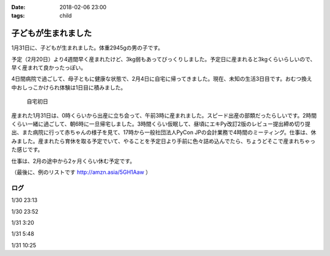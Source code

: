 :date: 2018-02-06 23:00
:tags: child

====================
子どもが生まれました
====================

1月31日に、子どもが生まれました。体重2945gの男の子です。

予定（2月20日）より4週間早く産まれたけど、3kg弱もあってびっくりしました。予定日に産まれると3kgくらいらしいので、早く産まれて良かったっぽい。

4日間病院で過ごして、母子ともに健康な状態で、2月4日に自宅に帰ってきました。現在、未知の生活3日目です。おむつ換え中おしっこかけられ体験は1日目に積みました。

.. figure:: baby-and-snake.jpg

   自宅初日

産まれた1月31日は、0時くらいから出産に立ち会って、午前3時に産まれました。スピード出産の部類だったらしいです。2時間くらい一緒に過ごして、朝6時に一旦帰宅しました。3時間くらい仮眠して、昼頃にエキPy改訂2版のレビュー提出締め切り提出、また病院に行って赤ちゃんの様子を見て、17時から一般社団法人PyCon JPの会計業務で4時間のミーティング。仕事は、休みました。産まれたら育休を取る予定でいて、やることを予定日より手前に色々詰め込んでたら、ちょうどそこで産まれちゃった感じです。

仕事は、2月の途中から2ヶ月くらい休む予定です。

（最後に、例のリストです http://amzn.asia/5GH1Aaw ）

ログ
=======

1/30 23:13

.. raw:: html

   <blockquote class="twitter-tweet" data-lang="ja"><p lang="ja" dir="ltr">夜の外出～</p>&mdash; Takayuki Shimizukawa (@shimizukawa) <a href="https://twitter.com/shimizukawa/status/958342529195286529?ref_src=twsrc%5Etfw">2018年1月30日</a></blockquote>
   <script async src="https://platform.twitter.com/widgets.js" charset="utf-8"></script>

1/30 23:52

.. raw:: html

   <blockquote class="twitter-tweet" data-lang="ja"><p lang="ja" dir="ltr">朝4時に起きた日の23時に外出イベント発生するとはなー</p>&mdash; Takayuki Shimizukawa (@shimizukawa) <a href="https://twitter.com/shimizukawa/status/958352212299673600?ref_src=twsrc%5Etfw">2018年1月30日</a></blockquote>
   <script async src="https://platform.twitter.com/widgets.js" charset="utf-8"></script>

1/31 3:20

.. raw:: html

   <blockquote class="twitter-tweet" data-lang="ja"><p lang="en" dir="ltr">done</p>&mdash; Takayuki Shimizukawa (@shimizukawa) <a href="https://twitter.com/shimizukawa/status/958404636032909312?ref_src=twsrc%5Etfw">2018年1月30日</a></blockquote>
   <script async src="https://platform.twitter.com/widgets.js" charset="utf-8"></script>

1/31 5:48

.. raw:: html

   <blockquote class="twitter-tweet" data-lang="ja"><p lang="ja" dir="ltr">よし、帰ろー</p>&mdash; Takayuki Shimizukawa (@shimizukawa) <a href="https://twitter.com/shimizukawa/status/958441777198858241?ref_src=twsrc%5Etfw">2018年1月30日</a></blockquote>
   <script async src="https://platform.twitter.com/widgets.js" charset="utf-8"></script>

1/31 10:25

.. raw:: html

   <blockquote class="twitter-tweet" data-lang="ja"><p lang="ja" dir="ltr">むくり</p>&mdash; Takayuki Shimizukawa (@shimizukawa) <a href="https://twitter.com/shimizukawa/status/958511630660247553?ref_src=twsrc%5Etfw">2018年1月31日</a></blockquote>
   <script async src="https://platform.twitter.com/widgets.js" charset="utf-8"></script>

